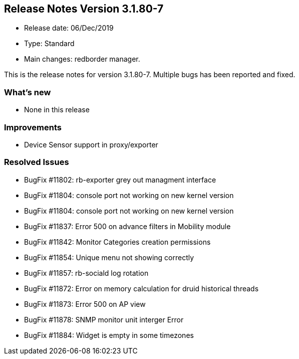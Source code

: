 == **Release Notes Version 3.1.80-7**

* Release date: 06/Dec/2019
* Type: Standard
* Main changes: redborder manager.

This is the release notes for version 3.1.80-7.
Multiple bugs has been reported and fixed.

=== What's new

* None in this release

=== Improvements

* Device Sensor support in proxy/exporter

=== Resolved Issues

* BugFix #11802: rb-exporter grey out managment interface
* BugFix #11804: console port not working on new kernel version
* BugFix #11804: console port not working on new kernel version
* BugFix #11837: Error 500 on advance filters in Mobility module
* BugFix #11842: Monitor Categories creation permissions
* BugFix #11854: Unique menu not showing correctly
* BugFix #11857: rb-sociald log rotation
* BugFix #11872: Error on memory calculation for druid historical threads
* BugFix #11873: Error 500 on AP view
* BugFix #11878: SNMP monitor unit interger Error
* BugFix #11884: Widget is empty in some timezones

